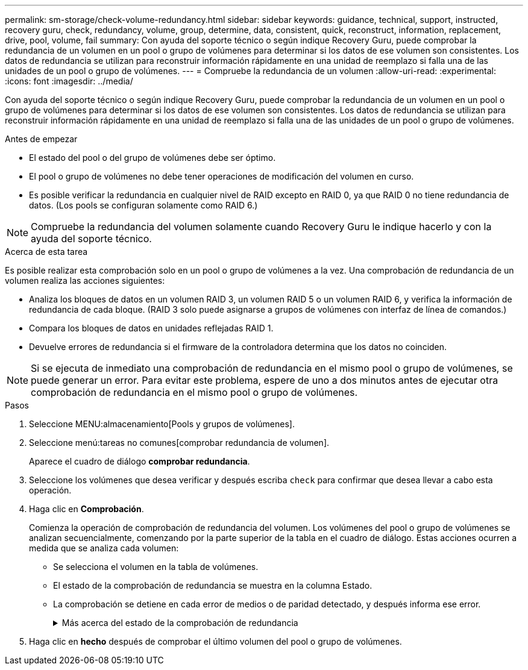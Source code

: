 ---
permalink: sm-storage/check-volume-redundancy.html 
sidebar: sidebar 
keywords: guidance, technical, support, instructed, recovery guru, check, redundancy, volume, group, determine, data, consistent, quick, reconstruct, information, replacement, drive, pool, volume, fail 
summary: Con ayuda del soporte técnico o según indique Recovery Guru, puede comprobar la redundancia de un volumen en un pool o grupo de volúmenes para determinar si los datos de ese volumen son consistentes. Los datos de redundancia se utilizan para reconstruir información rápidamente en una unidad de reemplazo si falla una de las unidades de un pool o grupo de volúmenes. 
---
= Compruebe la redundancia de un volumen
:allow-uri-read: 
:experimental: 
:icons: font
:imagesdir: ../media/


[role="lead"]
Con ayuda del soporte técnico o según indique Recovery Guru, puede comprobar la redundancia de un volumen en un pool o grupo de volúmenes para determinar si los datos de ese volumen son consistentes. Los datos de redundancia se utilizan para reconstruir información rápidamente en una unidad de reemplazo si falla una de las unidades de un pool o grupo de volúmenes.

.Antes de empezar
* El estado del pool o del grupo de volúmenes debe ser óptimo.
* El pool o grupo de volúmenes no debe tener operaciones de modificación del volumen en curso.
* Es posible verificar la redundancia en cualquier nivel de RAID excepto en RAID 0, ya que RAID 0 no tiene redundancia de datos. (Los pools se configuran solamente como RAID 6.)


[NOTE]
====
Compruebe la redundancia del volumen solamente cuando Recovery Guru le indique hacerlo y con la ayuda del soporte técnico.

====
.Acerca de esta tarea
Es posible realizar esta comprobación solo en un pool o grupo de volúmenes a la vez. Una comprobación de redundancia de un volumen realiza las acciones siguientes:

* Analiza los bloques de datos en un volumen RAID 3, un volumen RAID 5 o un volumen RAID 6, y verifica la información de redundancia de cada bloque. (RAID 3 solo puede asignarse a grupos de volúmenes con interfaz de línea de comandos.)
* Compara los bloques de datos en unidades reflejadas RAID 1.
* Devuelve errores de redundancia si el firmware de la controladora determina que los datos no coinciden.


[NOTE]
====
Si se ejecuta de inmediato una comprobación de redundancia en el mismo pool o grupo de volúmenes, se puede generar un error. Para evitar este problema, espere de uno a dos minutos antes de ejecutar otra comprobación de redundancia en el mismo pool o grupo de volúmenes.

====
.Pasos
. Seleccione MENU:almacenamiento[Pools y grupos de volúmenes].
. Seleccione menú:tareas no comunes[comprobar redundancia de volumen].
+
Aparece el cuadro de diálogo *comprobar redundancia*.

. Seleccione los volúmenes que desea verificar y después escriba `check` para confirmar que desea llevar a cabo esta operación.
. Haga clic en *Comprobación*.
+
Comienza la operación de comprobación de redundancia del volumen. Los volúmenes del pool o grupo de volúmenes se analizan secuencialmente, comenzando por la parte superior de la tabla en el cuadro de diálogo. Estas acciones ocurren a medida que se analiza cada volumen:

+
** Se selecciona el volumen en la tabla de volúmenes.
** El estado de la comprobación de redundancia se muestra en la columna Estado.
** La comprobación se detiene en cada error de medios o de paridad detectado, y después informa ese error.
+
.Más acerca del estado de la comprobación de redundancia
[%collapsible]
====
[cols="1a,3a"]
|===
| Estado | Descripción 


 a| 
Pendiente
 a| 
Este es el primer volumen que se analizará, y no ha hecho clic en Inicio para comenzar la comprobación de redundancia.

o.

La operación de comprobación de redundancia se lleva a cabo en otros volúmenes del pool o grupo de volúmenes.



 a| 
Comprobando
 a| 
El volumen está sometido a la comprobación de redundancia.



 a| 
Superada
 a| 
El volumen superó la comprobación de redundancia. No se detectaron faltas de coincidencia en la información sobre redundancia.



 a| 
Error
 a| 
El volumen no superó la comprobación de redundancia. Se detectaron faltas de coincidencia en la información sobre redundancia.



 a| 
Error de medios
 a| 
Los medios de la unidad presentan defectos y son ilegibles. Siga las instrucciones que se señalan en Recovery Guru.



 a| 
Error de paridad
 a| 
La paridad no es lo que debería ser en una cierta porción de los datos. Un error de paridad es potencialmente grave y puede producir la pérdida permanente de los datos.

|===
====


. Haga clic en *hecho* después de comprobar el último volumen del pool o grupo de volúmenes.

